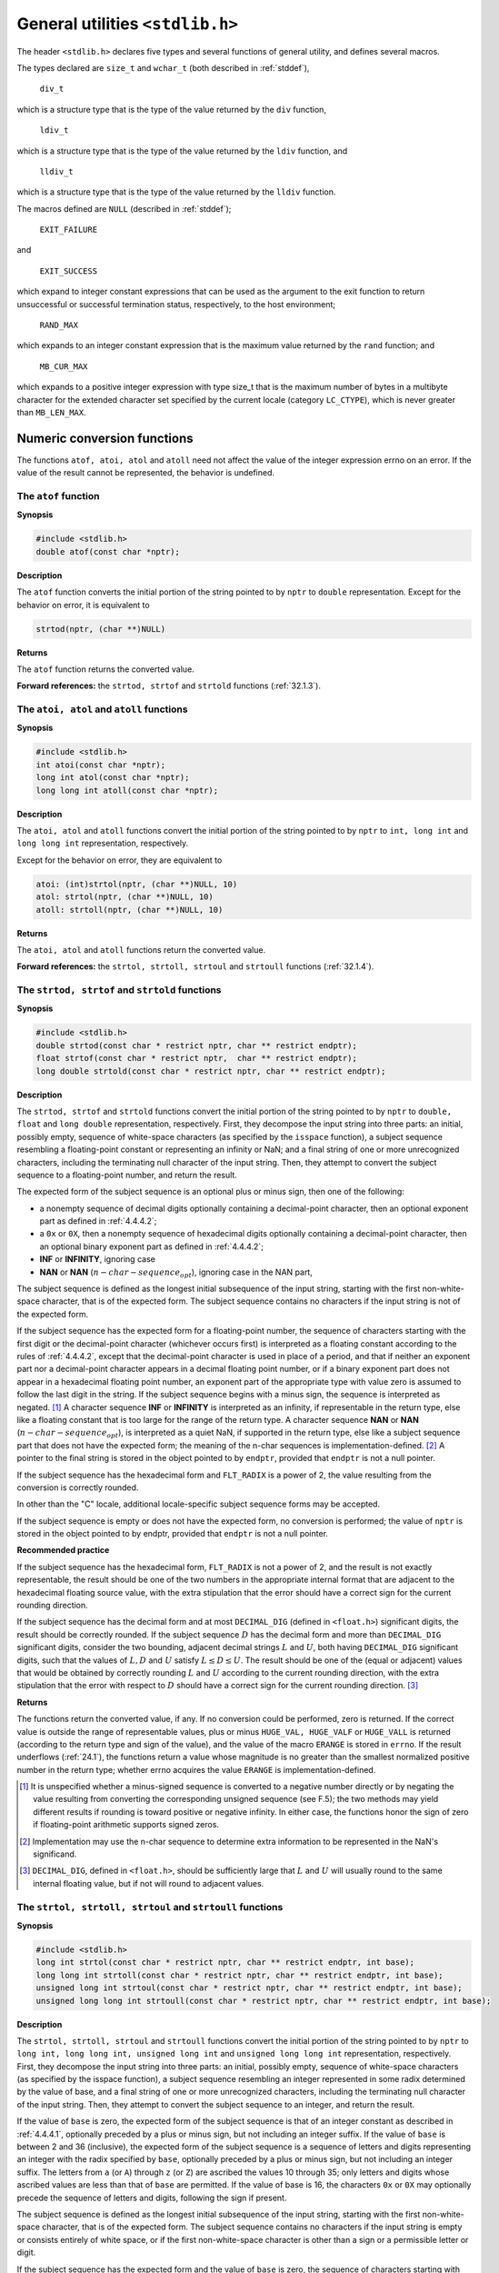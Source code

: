 .. index:: stdlib.h

.. _stdlib:

General utilities ``<stdlib.h>``
********************************
The header ``<stdlib.h>`` declares five types and several functions of general utility, and
defines several macros.

.. index:: div_t type, ldiv_t type, lldiv_t type, EXIT_FAILURE macro, NULL macro, EXIT_SUCCESS macro, RND_MAX macro, MB_CUR_MAX macro

The types declared are ``size_t`` and ``wchar_t`` (both described in :ref:`stddef`),

  | ``div_t``

which is a structure type that is the type of the value returned by the ``div`` function,

  | ``ldiv_t``

which is a structure type that is the type of the value returned by the ``ldiv`` function, and

  | ``lldiv_t``

which is a structure type that is the type of the value returned by the ``lldiv`` function.

The macros defined are ``NULL`` (described in :ref:`stddef`);

  | ``EXIT_FAILURE``

and

  | ``EXIT_SUCCESS``

which expand to integer constant expressions that can be used as the argument to the
exit function to return unsuccessful or successful termination status, respectively, to the
host environment;

  | ``RAND_MAX``

which expands to an integer constant expression that is the maximum value returned by
the ``rand`` function; and

  | ``MB_CUR_MAX``

which expands to a positive integer expression with type size_t that is the maximum
number of bytes in a multibyte character for the extended character set specified by the
current locale (category ``LC_CTYPE``), which is never greater than ``MB_LEN_MAX``.

.. index:: numeric conversion functions

.. _32.1:

Numeric conversion functions
============================
The functions ``atof, atoi, atol`` and ``atoll`` need not affect the value of the integer
expression errno on an error. If the value of the result cannot be represented, the
behavior is undefined.

.. index:: atof function

The ``atof`` function
---------------------
**Synopsis**

.. code-block:: c

   #include <stdlib.h>
   double atof(const char *nptr);

**Description**

The ``atof`` function converts the initial portion of the string pointed to by ``nptr`` to
``double`` representation. Except for the behavior on error, it is equivalent to

.. code-block:: c

   strtod(nptr, (char **)NULL)

**Returns**

The ``atof`` function returns the converted value.

**Forward references:** the ``strtod, strtof`` and ``strtold`` functions (:ref:`32.1.3`).

.. index:: atoi function, atol function, atoll function

The ``atoi, atol`` and ``atoll`` functions
------------------------------------------
**Synopsis**

.. code-block:: c

   #include <stdlib.h>
   int atoi(const char *nptr);
   long int atol(const char *nptr);
   long long int atoll(const char *nptr);

**Description**

The ``atoi, atol`` and ``atoll`` functions convert the initial portion of the string pointed
to by ``nptr`` to ``int, long int`` and ``long long int`` representation, respectively.

Except for the behavior on error, they are equivalent to

.. code-block:: c

   atoi: (int)strtol(nptr, (char **)NULL, 10)
   atol: strtol(nptr, (char **)NULL, 10)
   atoll: strtoll(nptr, (char **)NULL, 10)

**Returns**

The ``atoi, atol`` and ``atoll`` functions return the converted value.

**Forward references:** the ``strtol, strtoll, strtoul`` and ``strtoull`` functions
(:ref:`32.1.4`).

.. index:: strtod function, strtof function, strtold function

.. _32.1.3:

The ``strtod, strtof`` and ``strtold`` functions
------------------------------------------------
**Synopsis**

.. code-block:: c

   #include <stdlib.h>
   double strtod(const char * restrict nptr, char ** restrict endptr);
   float strtof(const char * restrict nptr,  char ** restrict endptr);
   long double strtold(const char * restrict nptr, char ** restrict endptr);

**Description**

The ``strtod, strtof`` and ``strtold`` functions convert the initial portion of the string
pointed to by ``nptr`` to ``double, float`` and ``long double`` representation,
respectively. First, they decompose the input string into three parts: an initial, possibly
empty, sequence of white-space characters (as specified by the ``isspace`` function), a
subject sequence resembling a floating-point constant or representing an infinity or NaN;
and a final string of one or more unrecognized characters, including the terminating null
character of the input string. Then, they attempt to convert the subject sequence to a
floating-point number, and return the result.

The expected form of the subject sequence is an optional plus or minus sign, then one of
the following:

- a nonempty sequence of decimal digits optionally containing a decimal-point
  character, then an optional exponent part as defined in :ref:`4.4.4.2`;
- a ``0x`` or ``0X``, then a nonempty sequence of hexadecimal digits optionally containing a
  decimal-point character, then an optional binary exponent part as defined in :ref:`4.4.4.2`;
- **INF** or **INFINITY**, ignoring case
- **NAN** or **NAN** (:math:`n-char-sequence_opt`), ignoring case in the NAN part,

The subject sequence is defined as the longest initial subsequence of the input string,
starting with the first non-white-space character, that is of the expected form. The subject
sequence contains no characters if the input string is not of the expected form.

If the subject sequence has the expected form for a floating-point number, the sequence of
characters starting with the first digit or the decimal-point character (whichever occurs
first) is interpreted as a floating constant according to the rules of :ref:`4.4.4.2`, except that the
decimal-point character is used in place of a period, and that if neither an exponent part
nor a decimal-point character appears in a decimal floating point number, or if a binary
exponent part does not appear in a hexadecimal floating point number, an exponent part
of the appropriate type with value zero is assumed to follow the last digit in the string. If
the subject sequence begins with a minus sign, the sequence is interpreted as negated. [#]_
A character sequence **INF** or **INFINITY** is interpreted as an infinity, if representable in
the return type, else like a floating constant that is too large for the range of the return
type. A character sequence **NAN** or **NAN** (:math:`n-char-sequence_opt`), is interpreted as a quiet
NaN, if supported in the return type, else like a subject sequence part that does not have
the expected form; the meaning of the n-char sequences is implementation-defined. [#]_ A
pointer to the final string is stored in the object pointed to by ``endptr``, provided that
``endptr`` is not a null pointer.

If the subject sequence has the hexadecimal form and ``FLT_RADIX`` is a power of 2, the
value resulting from the conversion is correctly rounded.

In other than the "C" locale, additional locale-specific subject sequence forms may be
accepted.

If the subject sequence is empty or does not have the expected form, no conversion is
performed; the value of ``nptr`` is stored in the object pointed to by endptr, provided
that ``endptr`` is not a null pointer.

**Recommended practice**

If the subject sequence has the hexadecimal form, ``FLT_RADIX`` is not a power of 2, and
the result is not exactly representable, the result should be one of the two numbers in the
appropriate internal format that are adjacent to the hexadecimal floating source value,
with the extra stipulation that the error should have a correct sign for the current rounding
direction.

If the subject sequence has the decimal form and at most ``DECIMAL_DIG`` (defined in
``<float.h>``) significant digits, the result should be correctly rounded. If the subject
sequence :math:`D` has the decimal form and more than ``DECIMAL_DIG`` significant digits,
consider the two bounding, adjacent decimal strings :math:`L` and :math:`U`, both having
``DECIMAL_DIG`` significant digits, such that the values of :math:`L, D` and :math:`U` satisfy :math:`L \leq D \leq U`.
The result should be one of the (equal or adjacent) values that would be obtained by
correctly rounding :math:`L` and :math:`U` according to the current rounding direction, with the extra
stipulation that the error with respect to :math:`D` should have a correct sign for the current
rounding direction. [#]_

**Returns**

The functions return the converted value, if any. If no conversion could be performed,
zero is returned. If the correct value is outside the range of representable values, plus or
minus ``HUGE_VAL, HUGE_VALF`` or ``HUGE_VALL`` is returned (according to the return
type and sign of the value), and the value of the macro ``ERANGE`` is stored in ``errno``. If
the result underflows (:ref:`24.1`), the functions return a value whose magnitude is no greater
than the smallest normalized positive number in the return type; whether errno acquires
the value ``ERANGE`` is implementation-defined.

.. [#] It is unspecified whether a minus-signed sequence is converted to a negative number directly or by
       negating the value resulting from converting the corresponding unsigned sequence (see F.5); the two
       methods may yield different results if rounding is toward positive or negative infinity. In either case,
       the functions honor the sign of zero if floating-point arithmetic supports signed zeros.
.. [#] Implementation may use the n-char sequence to determine extra information to be represented in
       the NaN's significand.
.. [#] ``DECIMAL_DIG``, defined in ``<float.h>``, should be sufficiently large that :math:`L` and :math:`U` will usually round
       to the same internal floating value, but if not will round to adjacent values.

.. index:: strtol function, strtoll function, strtoul function, strtoull function

.. _32.1.4:

The ``strtol, strtoll, strtoul`` and ``strtoull`` functions
-----------------------------------------------------------
**Synopsis**

.. code-block:: c

   #include <stdlib.h>
   long int strtol(const char * restrict nptr, char ** restrict endptr, int base);
   long long int strtoll(const char * restrict nptr, char ** restrict endptr, int base);
   unsigned long int strtoul(const char * restrict nptr, char ** restrict endptr, int base);
   unsigned long long int strtoull(const char * restrict nptr, char ** restrict endptr, int base);

**Description**

The ``strtol, strtoll, strtoul`` and ``strtoull`` functions convert the initial
portion of the string pointed to by ``nptr`` to ``long int, long long int, unsigned
long int`` and ``unsigned long long int`` representation, respectively. First,
they decompose the input string into three parts: an initial, possibly empty, sequence of
white-space characters (as specified by the isspace function), a subject sequence
resembling an integer represented in some radix determined by the value of base, and a
final string of one or more unrecognized characters, including the terminating null
character of the input string. Then, they attempt to convert the subject sequence to an
integer, and return the result.

If the value of ``base`` is zero, the expected form of the subject sequence is that of an
integer constant as described in :ref:`4.4.4.1`, optionally preceded by a plus or minus sign, but
not including an integer suffix. If the value of ``base`` is between 2 and 36 (inclusive), the
expected form of the subject sequence is a sequence of letters and digits representing an
integer with the radix specified by ``base``, optionally preceded by a plus or minus sign,
but not including an integer suffix. The letters from ``a`` (or ``A``) through ``z`` (or ``Z``) are
ascribed the values 10 through 35; only letters and digits whose ascribed values are less
than that of ``base`` are permitted. If the value of base is 16, the characters ``0x`` or ``0X`` may
optionally precede the sequence of letters and digits, following the sign if present.

The subject sequence is defined as the longest initial subsequence of the input string,
starting with the first non-white-space character, that is of the expected form. The subject
sequence contains no characters if the input string is empty or consists entirely of white
space, or if the first non-white-space character is other than a sign or a permissible letter
or digit.

If the subject sequence has the expected form and the value of ``base`` is zero, the sequence
of characters starting with the first digit is interpreted as an integer constant according to
the rules of :ref:`4.4.4.1`. If the subject sequence has the expected form and the value of ``base``
is between 2 and 36, it is used as the base for conversion, ascribing to each letter its value
as given above. If the subject sequence begins with a minus sign, the value resulting from
the conversion is negated (in the return type). A pointer to the final string is stored in the
object pointed to by ``endptr``, provided that ``endptr`` is not a null pointer.

In other than the "C" locale, additional locale-specific subject sequence forms may be
accepted.

If the subject sequence is empty or does not have the expected form, no conversion is
performed; the value of ``nptr`` is stored in the object pointed to by ``endptr``, provided
that ``endptr`` is not a null pointer.

**Returns**

The ``strtol, strtoll, strtoul`` and ``strtoull`` functions return the converted
value, if any. If no conversion could be performed, zero is returned. If the correct value
is outside the range of representable values, ``LONG_MIN, LONG_MAX, LLONG_MIN,
LLONG_MAX, ULONG_MAX`` or ``ULLONG_MAX`` is returned (according to the return type
and sign of the value, if any), and the value of the macro ``ERANGE`` is stored in ``errno``.

.. index:: pseudo-random number generation function

Pseudo-random sequence generation functions
===========================================
.. index:: rand function

The ``rand`` function
---------------------
**Synopsis**

.. code-block:: c

   #include <stdlib.h>
   int rand(void);

**Description**

The ``rand`` function computes a sequence of pseudo-random integers in the range 0 to
``RAND_MAX``.

The implementation shall behave as if no library function calls the ``rand`` function.

**Returns**

The ``rand`` function returns a pseudo-random integer.

**Environmental limits**

The value of the ``RAND_MAX`` macro shall be at least 32767.

.. index:: srand function

The ``srand`` function
----------------------
**Synopsis**

.. code-block:: c

   #include <stdlib.h>
   void srand(unsigned int seed);

**Description**

The ``srand`` function uses the argument as a seed for a new sequence of pseudo-random
numbers to be returned by subsequent calls to ``rand``. If ``srand`` is then called with the
same seed value, the sequence of pseudo-random numbers shall be repeated. If ``rand`` is
called before any calls to ``srand`` have been made, the same sequence shall be generated
as when ``srand`` is first called with a seed value of 1.

The implementation shall behave as if no library function calls the ``srand`` function.

**Returns**

The ``srand`` function returns no value.

EXAMPLE The following functions define a portable implementation of ``rand`` and ``srand``.

.. code-block:: c

   static unsigned long int next = 1;
   int rand(void)
   // RAND_MAX assumed to be 32767
   {
     next = next * 1103515245 + 12345;
     return (unsigned int)(next/65536) % 32768;
   }
   void srand(unsigned int seed)
   {
     next = seed;
   }

.. index:: memory management functions

.. _32.3:

Memory management functions
===========================
The order and contiguity of storage allocated by successive calls to the ``calloc,
malloc`` and ``realloc`` functions is unspecified. The pointer returned if the allocation
succeeds is suitably aligned so that it may be assigned to a pointer to any type of object
and then used to access such an object or an array of such objects in the space allocated
(until the space is explicitly deallocated). The lifetime of an allocated object extends
from the allocation until the deallocation. Each such allocation shall yield a pointer to an
object disjoint from any other object. The pointer returned points to the start (lowest byte
address) of the allocated space. If the space cannot be allocated, a null pointer is
returned. If the size of the space requested is zero, the behavior is implementation-
defined: either a null pointer is returned, or the behavior is as if the size were some
nonzero value, except that the returned pointer shall not be used to access an object.

.. index:: calloc function

The ``calloc`` function
-----------------------
**Synopsis**

.. code-block:: c

   #include <stdlib.h>
   void *calloc(size_t nmemb, size_t size);

**Description**

The ``calloc`` function allocates space for an array of ``nmemb`` objects, each of whose size
is ``size``. The space is initialized to all bits zero. [#]_

**Returns**

The ``calloc`` function returns either a null pointer or a pointer to the allocated space.

.. [#] Note that this need not be the same as the representation of floating-point zero or a null pointer
       constant.

.. index:: free function

The ``free`` function
---------------------
**Synopsis**

.. code-block:: c

   #include <stdlib.h>
   void free(void *ptr);

**Description**

The ``free`` function causes the space pointed to by ``ptr`` to be deallocated, that is, made
available for further allocation. If ptr is a null pointer, no action occurs. Otherwise, if
the argument does not match a pointer earlier returned by the ``calloc, malloc`` or
``realloc`` function, or if the space has been deallocated by a call to ``free`` or ``realloc``,
the behavior is undefined.

**Returns**

The ``free`` function returns no value.

.. index:: malloc function

The ``malloc`` function
-----------------------
**Synopsis**

.. code-block:: c

   #include <stdlib.h>
   void *malloc(size_t size);

**Description**

The ``malloc`` function allocates space for an object whose size is specified by ``size`` and
whose value is indeterminate.

**Returns**

The ``malloc`` function returns either a null pointer or a pointer to the allocated space.

.. index:: realloc function

The ``realloc`` function
------------------------
**Synopsis**

.. code-block:: c

   #include <stdlib.h>
   void *realloc(void *ptr, size_t size);

**Description**

The ``realloc`` function deallocates the old object pointed to by ``ptr`` and returns a
pointer to a new object that has the size specified by ``size``. The contents of the new
object shall be the same as that of the old object prior to deallocation, up to the lesser of
the new and old sizes. Any bytes in the new object beyond the size of the old object have
indeterminate values.

If ``ptr`` is a null pointer, the realloc function behaves like the ``malloc`` function for the
specified size. Otherwise, if ptr does not match a pointer earlier returned by the
``calloc, malloc`` or ``realloc`` function, or if the space has been deallocated by a call
to the ``free`` or ``realloc`` function, the behavior is undefined. If memory for the new
object cannot be allocated, the old object is not deallocated and its value is unchanged.

**Returns**

The ``realloc`` function returns a pointer to the new object (which may have the same
value as a pointer to the old object), or a null pointer if the new object could not be
allocated.

Communication with the environment
==================================
.. index:: abort function
.. _32.4.1:

The ``abort`` function
----------------------
**Synopsis**

.. code-block:: c

   #include <stdlib.h>
   void abort(void);

**Description**

The ``abort`` function causes abnormal program termination to occur, unless the signal
``SIGABRT`` is being caught and the signal handler does not return. Whether open streams
with unwritten buffered data are flushed, open streams are closed, or temporary files are
removed is implementation-defined. An implementation-defined form of the status
*unsuccessful termination* is returned to the host environment by means of the function
call ``raise(SIGABRT)``.

**Returns**

The ``abort`` function does not return to its caller.

.. index:: atexit function

The ``atexit`` function
-----------------------
**Synopsis**

.. code-block:: c

   #include <stdlib.h>
   int atexit(void (*func)(void));

**Description**

The ``atexit`` function registers the function pointed to by ``func``, to be called without
arguments at normal program termination.

**Environmental limits**

The implementation shall support the registration of at least 32 functions.

**Returns**

The ``atexit`` function returns zero if the registration succeeds, nonzero if it fails.

**Forward references:** the exit function (:ref:`32.4.3`).

.. index:: exit function

.. _32.4.3:

The ``exit`` function
---------------------
**Synopsis**

.. code-block:: c

   #include <stdlib.h>
   void exit(int status);

**Description**

The ``exit`` function causes normal program termination to occur. If more than one call to
the ``exit`` function is executed by a program, the behavior is undefined.

First, all functions registered by the ``atexit`` function are called, in the reverse order of
their registration, [#]_ except that a function is called after any previously registered
functions that had already been called at the time it was registered. If, during the call to
any such function, a call to the ``longjmp`` function is made that would terminate the call
to the registered function, the behavior is undefined.

Next, all open streams with unwritten buffered data are flushed, all open streams are
closed, and all files created by the ``tmpfile`` function are removed.

Finally, control is returned to the host environment. If the value of ``status`` is zero or
``EXIT_SUCCESS``, an implementation-defined form of the status (successful termination* is
returned. If the value of status is ``EXIT_FAILURE``, an implementation-defined form
of the status *unsuccessful termination* is returned. Otherwise the status returned is
implementation-defined.

**Returns**

The ``exit`` function cannot return to its caller.

.. [#] Each function is called as many times as it was registered, and in the correct order with respect to
       other registered functions.

.. index:: _Exit function

.. _32.4.4:

The ``_Exit`` function
----------------------
**Synopsis**

.. code-block:: c

   #include <stdlib.h>
   void _Exit(int status);

**Description**

The ``_Exit`` function causes normal program termination to occur and control to be
returned to the host environment. No functions registered by the ``atexit`` function or
signal handlers registered by the ``signal`` function are called. The status returned to the
host environment is determined in the same way as for the ``exit`` function (:ref:`32.4.3`).
Whether open streams with unwritten buffered data are flushed, open streams are closed,
or temporary files are removed is implementation-defined.

**Returns**

The ``_Exit`` function cannot return to its caller.

.. index:: getenv function

The ``getenv`` function
-----------------------
**Synopsis**

.. code-block:: c

   #include <stdlib.h>
   char *getenv(const char *name);

**Description**

The ``getenv`` function searches an *environment list*, provided by the host environment,
for a string that matches the string pointed to by ``name``. The set of environment names
and the method for altering the environment list are implementation-defined.

The implementation shall behave as if no library function calls the ``getenv`` function.

**Returns**

The ``getenv`` function returns a pointer to a string associated with the matched list
member. The string pointed to shall not be modified by the program, but may be
overwritten by a subsequent call to the ``getenv`` function. If the specified ``name`` cannot
be found, a null pointer is returned.

.. index:: system function

The ``system`` function
-----------------------
**Synopsis**

.. code-block:: c

   #include <stdlib.h>
   int system(const char *string);

**Description**

If ``string`` is a null pointer, the ``system`` function determines whether the host
environment has a *command processor*. If ``string`` is not a null pointer, the ``system``
function passes the string pointed to by ``string`` to that command processor to be
executed in a manner which the implementation shall document; this might then cause the
program calling ``system`` to behave in a non-conforming manner or to terminate.

**Returns**

If the argument is a null pointer, the ``system`` function returns nonzero only if a
command processor is available. If the argument is not a null pointer, and the ``system``
function does return, it returns an implementation-defined value.

.. index::
   pair: searching; utilities
   pair: sorting; utilities

Searching and sorting utilities
===============================
These utilities make use of a comparison function to search or sort arrays of unspecified
type. Where an argument declared as ``size_t nmemb`` specifies the length of the array
for a function, ``nmemb`` can have the value zero on a call to that function; the comparison
function is not called, a search finds no matching element, and sorting performs no
rearrangement. Pointer arguments on such a call shall still have valid values, as described
in :ref:`13.1.4`.

The implementation shall ensure that the second argument of the comparison function
(when called from ``bsearch``), or both arguments (when called from ``qsort``), are
pointers to elements of the array. [#]_ The first argument when called from ``bsearch``
shall equal key.

The comparison function shall not alter the contents of the array. The implementation
may reorder elements of the array between calls to the comparison function, but shall not
alter the contents of any individual element.

When the same objects (consisting of ``size`` bytes, irrespective of their current positions
in the array) are passed more than once to the comparison function, the results shall be
consistent with one another. That is, for`` qsort`` they shall define a total ordering on the
array, and for ``bsearch`` the same object shall always compare the same way with the
key.

A sequence point occurs immediately before and immediately after each call to the
comparison function, and also between any call to the comparison function and any
movement of the objects passed as arguments to that call.

.. [#] That is, if the value passed is p, then the following expressions are always nonzero:

       ``((char *)p - (char *)base) % size == 0``

       ``(char *)p >= (char *)base``

       ``(char *)p < (char *)base + nmemb * size``

.. index:: bsearch function

The ``bsearch`` function
------------------------
**Synopsis**

.. code-block:: c

   #include <stdlib.h>
   void *bsearch(const void *key, const void *base,
                 size_t nmemb, size_t size,
		 int (*compar)(const void *, const void *));

**Description**

The ``bsearch`` function searches an array of ``nmemb`` objects, the initial element of which
is pointed to by ``base``, for an element that matches the object pointed to by ``k``ey. The
size of each element of the array is specified by ``size``.

The comparison function pointed to by ``compar`` is called with two arguments that point
to the ``key`` object and to an array element, in that order. The function shall return an
integer less than, equal to, or greater than zero if the ``key`` object is considered,
respectively, to be less than, to match, or to be greater than the array element. The array
shall consist of: all the elements that compare less than, all the elements that compare
equal to, and all the elements that compare greater than the key object, in that order. [#]_

**Returns**

The ``bsearch`` function returns a pointer to a matching element of the array, or a null
pointer if no match is found. If two elements compare as equal, which element is
matched is unspecified.

.. [#] In practice, the entire array is sorted according to the comparison function.

.. index:: qsort function

The ``qsort`` function
----------------------
**Synopsis**

.. code-block:: c

   #include <stdlib.h>
   void qsort(void *base, size_t nmemb, size_t size,
              int (*compar)(const void *, const void *));

**Description**

The ``qsort`` function sorts an array of ``nmemb`` objects, the initial element of which is
pointed to by ``base``. The size of each object is specified by ``size``.

The contents of the array are sorted into ascending order according to a comparison
function pointed to by ``compar``, which is called with two arguments that point to the
objects being compared. The function shall return an integer less than, equal to, or
greater than zero if the first argument is considered to be respectively less than, equal to,
or greater than the second.

If two elements compare as equal, their order in the resulting sorted array is unspecified.

**Returns**

The ``qsort`` function returns no value.

.. index:: integer arithmetic functions

Integer arithmetic functions
============================
.. index:: abs function, labs function, llabs function

The ``abs, labs`` and ``llabs`` functions
-----------------------------------------
**Synopsis**

.. code-block:: c

   #include <stdlib.h>
   int abs(int j);
   long int labs(long int j);
   long long int llabs(long long int j);

**Description**

The ``abs, labs`` and ``llabs`` functions compute the absolute value of an integer ``j``. If the
result cannot be represented, the behavior is undefined. [#]_

**Returns**

The ``abs, labs`` and ``llabs`` functions return the absolute value.

.. index:: div funciton, ldiv function, lldiv function

The ``div, ldiv`` and ``lldiv`` functions
-----------------------------------------
**Synopsis**

.. code-block:: c

   #include <stdlib.h>
   div_t div(int numer, int denom);
   ldiv_t ldiv(long int numer, long int denom);
   lldiv_t lldiv(long long int numer, long long int denom);

**Description**

The ``div, ldiv`` and ``lldiv`` functions compute ``numer / denom`` and ``numer %
denom`` in a single operation.

**Returns**

The ``div, ldiv`` and ``lldiv`` functions return a structure of type ``div_t, ldiv_t`` and
``lldiv_t``, respectively, comprising both the quotient and the remainder. The structures
shall contain (in either order) the members ``quot`` (the quotient) and ``rem`` (the remainder),
each of which has the same type as the arguments ``numer`` and ``denom``. If either part of
the result cannot be represented, the behavior is undefined.

.. [#] The absolute value of the most negative number cannot be represented in two's complement.

.. index::
   pair: multibyte; character conversion functions
   pair: wide; character conversion functions

.. _32.7:

Multibyte/wide character conversion functions
=============================================

The behavior of the multibyte character functions is affected by the ``LC_CTYPE`` category
of the current locale. For a state-dependent encoding, each function is placed into its
initial conversion state by a call for which its character pointer argument, s, is a null
pointer. Subsequent calls with s as other than a null pointer cause the internal conversion
state of the function to be altered as necessary. A call with s as a null pointer causes
these functions to return a nonzero value if encodings have state dependency, and zero
otherwise. [#]_ Changing the ``LC_CTYPE`` category causes the conversion state of these
functions to be indeterminate.

.. [#] If the locale employs special bytes to change the shift state, these bytes do not produce separate wide
       character codes, but are grouped with an adjacent multibyte character.

.. index:: mblen funciton

The ``mblen`` function
----------------------
**Synopsis**

.. code-block:: c

   #include <stdlib.h>
   int mblen(const char *s, size_t n);

**Description**

If ``s`` is not a null pointer, the ``mblen`` function determines the number of bytes contained
in the multibyte character pointed to by ``s``. Except that the conversion state of the
``mbtowc`` function is not affected, it is equivalent to

.. code-block:: c

   mbtowc((wchar_t *)0, s, n);

The implementation shall behave as if no library function calls the ``mblen`` function.

**Returns**

If ``s`` is a null pointer, the ``mblen`` function returns a nonzero or zero value, if multibyte
character encodings, respectively, do or do not have state-dependent encodings. If ``s`` is
not a null pointer, the ``mblen`` function either returns 0 (if ``s`` points to the null character),
or returns the number of bytes that are contained in the multibyte character (if the next ``n``
or fewer bytes form a valid multibyte character), or returns -1 (if they do not form a valid
multibyte character).

**Forward references:** the ``mbtowc`` function (:ref:`32.7.2`).

.. index:: mbtowc function

.. _32.7.2:

The ``mbtowc`` function
-----------------------
**Synopsis**

.. code-block:: c

   #include <stdlib.h>
   int mbtowc(wchar_t * restrict pwc, const char * restrict s, size_t n);

**Description**

If ``s`` is not a null pointer, the ``mbtowc`` function inspects at most ``n`` bytes beginning with
the byte pointed to by ``s`` to determine the number of bytes needed to complete the next
multibyte character (including any shift sequences). If the function determines that the
next multibyte character is complete and valid, it determines the value of the
corresponding wide character and then, if ``pwc`` is not a null pointer, stores that value in
the object pointed to by ``pwc``. If the corresponding wide character is the null wide
character, the function is left in the initial conversion state.

The implementation shall behave as if no library function calls the ``mbtowc`` function.

**Returns**

If ``s`` is a null pointer, the ``mbtowc`` function returns a nonzero or zero value, if multibyte
character encodings, respectively, do or do not have state-dependent encodings. If ``s`` is
not a null pointer, the ``mbtowc`` function either returns 0 (if ``s`` points to the null character),
or returns the number of bytes that are contained in the converted multibyte character (if
the next n or fewer bytes form a valid multibyte character), or returns -1 (if they do not
form a valid multibyte character).

In no case will the value returned be greater than ``n`` or the value of the ``MB_CUR_MAX``
macro.

.. index:: wctomb function

The ``wctomb`` function
-----------------------
**Synopsis**

.. code-block:: c

   #include <stdlib.h>
   int wctomb(char *s, wchar_t wc);

**Description**

The ``wctomb`` function determines the number of bytes needed to represent the multibyte
character corresponding to the wide character given by ``wc`` (including any shift
sequences), and stores the multibyte character representation in the array whose first
element is pointed to by ``s`` (if s is not a null pointer). At most ``MB_CUR_MAX`` characters
are stored. If ``wc`` is a null wide character, a null byte is stored, preceded by any shift
sequence needed to restore the initial shift state, and the function is left in the initial
conversion state.

The implementation shall behave as if no library function calls the ``wctomb`` function.

**Returns**

If ``s`` is a null pointer, the wctomb function returns a nonzero or zero value, if multibyte
character encodings, respectively, do or do not have state-dependent encodings. If ``s`` is
not a null pointer, the ``wctomb`` function returns -1 if the value of wc does not correspond
to a valid multibyte character, or returns the number of bytes that are contained in the
multibyte character corresponding to the value of ``wc``.

In no case will the value returned be greater than the value of the ``MB_CUR_MAX`` macro.

.. index::
   pair: multibyte; string conversion functions
   pair: wide; string conversion functions

.. _32.8:

Multibyte/wide string conversion functions
==========================================
The behavior of the multibyte string functions is affected by the ``LC_CTYPE`` category of
the current locale.

.. index:: mbstowcs function

.. _32.8.11:

The ``mbstowcs`` function
-------------------------
**Synopsis**

.. code-block:: c

   #include <stdlib.h>
   size_t mbstowcs(wchar_t * restrict pwcs, const char * restrict s, size_t n);

**Description**

The ``mbstowcs`` function converts a sequence of multibyte characters that begins in the
initial shift state from the array pointed to by ``s`` into a sequence of corresponding wide
characters and stores not more than ``n`` wide characters into the array pointed to by ``pwcs``.
No multibyte characters that follow a null character (which is converted into a null wide
character) will be examined or converted. Each multibyte character is converted as if by
a call to the mbtowc function, except that the conversion state of the mbtowc function is
not affected.

No more than ``n`` elements will be modified in the array pointed to by ``pwcs``. If copying
takes place between objects that overlap, the behavior is undefined.

**Returns**

If an invalid multibyte character is encountered, the ``mbstowcs`` function returns
``(size_t)(-1)``. Otherwise, the mbstowcs function returns the number of array
elements modified, not including a terminating null wide character, if any. [#]_

.. index:: wcstombs function

The ``wcstombs`` function
-------------------------
**Synopsis**

.. code-block:: c

   #include <stdlib.h>
   size_t wcstombs(char * restrict s, const wchar_t * restrict pwcs, size_t n);

**Description**

The ``wcstombs`` function converts a sequence of wide characters from the array pointed
to by ``pwcs`` into a sequence of corresponding multibyte characters that begins in the
initial shift state, and stores these multibyte characters into the array pointed to by ``s``,
stopping if a multibyte character would exceed the limit of ``n`` total bytes or if a null
character is stored. Each wide character is converted as if by a call to the ``wctomb``
function, except that the conversion state of the ``wctomb`` function is not affected.

No more than ``n`` bytes will be modified in the array pointed to by ``s``. If copying takes place
between objects that overlap, the behavior is undefined.

**Returns**

If a wide character is encountered that does not correspond to a valid multibyte character,
the ``wcstombs`` function returns ``(size_t)(-1)``. Otherwise, the ``wcstombs`` function
returns the number of bytes modified, not including a terminating null character, if
any. [10]_

.. [#] The array will not be null-terminated if the value returned is ``n``.
